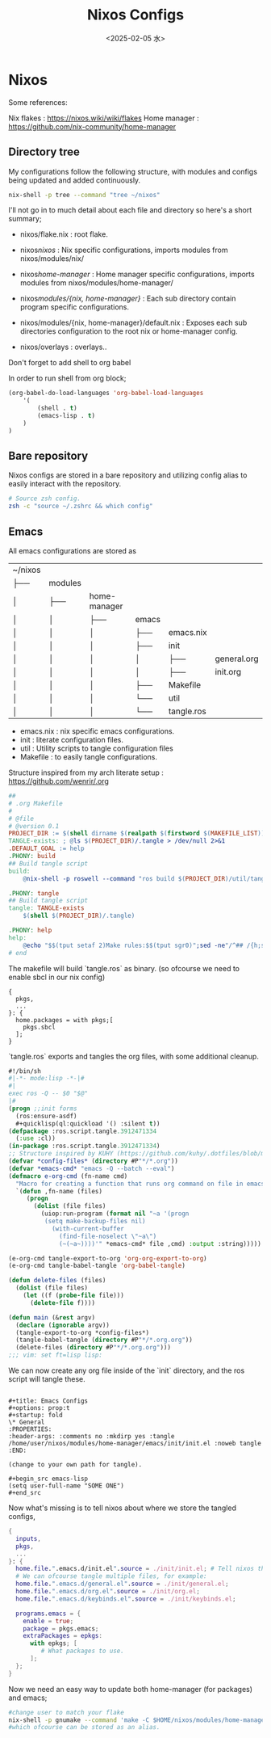 #+title: Nixos Configs
#+date: <2025-02-05 水>
#+HUGO_BASE_DIR: ../../
#+HUGO_SECTION: ./config
#+EXPORT_FILE_NAME: nixos
#+HUGO_CATEGORIES: programming
#+HUGO_DRAFT: false
#+COMMENTS: true
#+HUGO_CUSTOM_FRONT_MATTER: :toc true :comments true
#+HUGO_TAGS: nix emacs

* Nixos

Some references:

Nix flakes : https://nixos.wiki/wiki/flakes
Home manager : https://github.com/nix-community/home-manager


** Directory tree
My configurations follow the following structure, with modules and configs being updated and added continuously.


#+begin_src sh
nix-shell -p tree --command "tree ~/nixos"
#+end_src

#+RESULTS:
| ~/nixos         |              |                            |                    |              |               |
| ├──             | flake.lock   |                            |                    |              |               |
| ├──             | flake.nix    |                            |                    |              |               |
| ├──             | home-manager |                            |                    |              |               |
| │               | ├──          | flake.lock                 |                    |              |               |
| │               | ├──          | flake.nix                  |                    |              |               |
| │               | ├──          | home-gaming.nix            |                    |              |               |
| │               | └──          | home.nix                   |                    |              |               |
| ├──             | modules      |                            |                    |              |               |
| │               | ├──          | home-manager               |                    |              |               |
| │               | │            | ├──                        | browser            |              |               |
| │               | │            | │                          | └──                | firefox.nix  |               |
| │               | │            | ├──                        | colors             |              |               |
| │               | │            | │                          | └──                | stylix.nix   |               |
| │               | │            | ├──                        | default.nix        |              |               |
| │               | │            | ├──                        | emacs              |              |               |
| │               | │            | │                          | ├──                | emacs.nix    |               |
| │               | │            | │                          | ├──                | init         |               |
| │               | │            | │                          | │                  | ├──          | general.org   |
| │               | │            | │                          | │                  | ├──          | init.org      |
| │               | │            | │                          | ├──                | Makefile     |               |
| │               | │            | │                          | └──                | util         |               |
| │               | │            | │                          | └──                | tangle.ros   |               |
| │               | │            | ├──                        | hyprland           |              |               |
| │               | │            | │                          | ├──                | default.nix  |               |
| │               | │            | │                          | ├──                | eww          |               |
| │               | │            | │                          | │                  | ├──          | eww.scss      |
| │               | │            | │                          | │                  | └──          | eww.yuck      |
| │               | │            | │                          | ├──                | eww.nix      |               |
| │               | │            | │                          | └──                | hyprlock.nix |               |
| │               | │            | ├──                        | launchers          |              |               |
| │               | │            | │                          | └──                | tofi.nix     |               |
| │               | │            | ├──                        | lisp               |              |               |
| │               | │            | │                          | └──                | cl.nix       |               |
| │               | │            | ├──                        | rust               |              |               |
| │               | │            | │                          | └──                | rust.nix     |               |
| │               | │            | ├──                        | shell              |              |               |
| │               | │            | │                          | ├──                | scripts      |               |
| │               | │            | │                          | │                  | └──          | run-shell.zsh |
| │               | │            | │                          | └──                | zsh.nix      |               |
| │               | │            | ├──                        | terminal-emulators |              |               |
| │               | │            | │                          | ├──                | wez          |               |
| │               | │            | │                          | │                  | └──          | helpers.lua   |
| │               | │            | │                          | └──                | wez.nix      |               |
| │               | │            | ├──                        | wallpaper          |              |               |
| │               | │            | │                          | └──                | mushroom.jpg |               |
| │               | │            | └──                        | zig                |              |               |
| │               | │            | └──                        | zig.nix            |              |               |
| │               | └──          | nix                        |                    |              |               |
| │               | ├──          | audio                      |                    |              |               |
| │               | │            | └──                        | pipewire.nix       |              |               |
| │               | ├──          | default.nix                |                    |              |               |
| │               | ├──          | docker                     |                    |              |               |
| │               | │            | └──                        | docker.nix         |              |               |
| │               | ├──          | emacs                      |                    |              |               |
| │               | │            | └──                        | emacsd.nix         |              |               |
| │               | ├──          | firewall                   |                    |              |               |
| │               | │            | └──                        | firewall.nix       |              |               |
| │               | ├──          | fonts                      |                    |              |               |
| │               | │            | └──                        | fonts.nix          |              |               |
| │               | ├──          | hyprland                   |                    |              |               |
| │               | │            | ├──                        | default.nix        |              |               |
| │               | │            | └──                        | greet.nix          |              |               |
| │               | ├──          | keyboard                   |                    |              |               |
| │               | │            | ├──                        | evremap.nix        |              |               |
| │               | │            | └──                        | spell.nix          |              |               |
| │               | └──          | vpn                        |                    |              |               |
| │               | └──          | mullvad.nix                |                    |              |               |
| ├──             | nix          |                            |                    |              |               |
| │               | ├──          | configuration.nix          |                    |              |               |
| │               | ├──          | gaming.nix                 |                    |              |               |
| │               | └──          | hardware-configuration.nix |                    |              |               |
| └──             | overlays     |                            |                    |              |               |
| └──             | default.nix  |                            |                    |              |               |
|                 |              |                            |                    |              |               |
| 31              | directories, | 51                         | files              |              |               |



I'll not go in to much detail about each file and directory so here's a short summary;

+ nixos/flake.nix : root flake.
+ nixos/nixos/ : Nix specific configurations, imports modules from nixos/modules/nix/
+ nixos/home-manager/ : Home manager specific configurations, imports modules from nixos/modules/home-manager/

+ nixos/modules/{nix, home-manager}/ : Each sub directory contain program specific configurations.
+ nixos/modules/{nix, home-manager}/default.nix : Exposes each sub directories configuration to the root nix or home-manager config.

+ nixos/overlays : overlays..


**** Don't forget to add shell to org babel

In order to run shell from org block; 

#+name: Babel languages
#+begin_src emacs-lisp
(org-babel-do-load-languages 'org-babel-load-languages
    '(
        (shell . t)
        (emacs-lisp . t)
    )
)
#+end_src

** Bare repository

Nixos configs are stored in a bare repository and utilizing config alias to easily interact with the repository.

#+begin_src sh
# Source zsh config.
zsh -c "source ~/.zshrc && which config"
#+end_src

#+RESULTS:
: config: aliased to $HOME/.nix-profile/bin/git --git-dir=$HOME/config --work-tree=$HOME/nixos

** Emacs

All emacs configurations are stored as

| ~/nixos         |              |                            |                    |              |               |
| ├──             | modules      |                            |                    |              |               |
| │               | ├──          | home-manager               |                    |              |               |
| │               | │            | ├──                        | emacs              |              |               |
| │               | │            | │                          | ├──                | emacs.nix    |               |
| │               | │            | │                          | ├──                | init         |               |
| │               | │            | │                          | │                  | ├──          | general.org   |
| │               | │            | │                          | │                  | ├──          | init.org      |
| │               | │            | │                          | ├──                | Makefile     |               |
| │               | │            | │                          | └──                | util         |               |
| │               | │            | │                          | └──                | tangle.ros   |               |

+ emacs.nix :  nix specific emacs configurations.
+ init :  literate configuration files.
+ util : Utility scripts to tangle configuration files
+ Makefile : to easily tangle configurations.


Structure inspired from my arch literate setup : https://github.com/wenrir/.org

#+name: Makefile content
#+begin_src makefile
##
# .org Makefile
#
# @file
# @version 0.1
PROJECT_DIR := $(shell dirname $(realpath $(firstword $(MAKEFILE_LIST))))
TANGLE-exists: ; @ls $(PROJECT_DIR)/.tangle > /dev/null 2>&1
.DEFAULT_GOAL := help
.PHONY: build
## Build tangle script
build: 
	@nix-shell -p roswell --command "ros build $(PROJECT_DIR)/util/tangle.ros && mv $(PROJECT_DIR)/util/tangle $(PROJECT_DIR)/.tangle"

.PHONY: tangle
## Build tangle script
tangle: TANGLE-exists
	$(shell $(PROJECT_DIR)/.tangle)

.PHONY: help
help:
	@echo "$$(tput setaf 2)Make rules:$$(tput sgr0)";sed -ne"/^## /{h;s/.*//;:d" -e"H;n;s/^## /---/;td" -e"s/:.*//;G;s/\\n## /===/;s/\\n//g;p;}" ${MAKEFILE_LIST}|awk -F === -v n=$$(tput cols) -v i=4 -v a="$$(tput setaf 6)" -v z="$$(tput sgr0)" '{printf"- %s%s%s\n",a,$$1,z;m=split($$2,w,"---");l=n-i;for(j=1;j<=m;j++){l-=length(w[j])+1;if(l<= 0){l=n-i-length(w[j])-1;}printf"%*s%s\n",-i," ",w[j];}}'
# end
#+end_src

The makefile will build `tangle.ros` as binary. (so ofcourse we need to enable sbcl in our nix config)
#+name: modules/home-manager/lisp/cl.nix
#+begin_example
{
  pkgs,
  ...
}: {
  home.packages = with pkgs;[
    pkgs.sbcl
  ];
}
#+end_example

`tangle.ros` exports and tangles the org files, with some additional cleanup.

#+begin_src emacs-lisp
#!/bin/sh
#|-*- mode:lisp -*-|#
#|
exec ros -Q -- $0 "$@"
|#
(progn ;;init forms
  (ros:ensure-asdf)
  #+quicklisp(ql:quickload '() :silent t))
(defpackage :ros.script.tangle.3912471334
  (:use :cl))
(in-package :ros.script.tangle.3912471334)
;; Structure inspired by KUHY (https://github.com/kuhy/.dotfiles/blob/master/dot-tangle)
(defvar *config-files* (directory #P"*/*.org"))
(defvar *emacs-cmd* "emacs -Q --batch --eval")
(defmacro e-org-cmd (fn-name cmd)
  "Macro for creating a function that runs org command on file in emacs."
  `(defun ,fn-name (files)
     (progn
       (dolist (file files)
         (uiop:run-program (format nil "~a '(progn
          (setq make-backup-files nil)
            (with-current-buffer
              (find-file-noselect \"~a\")
              (~(~a~))))'" *emacs-cmd* file ,cmd) :output :string)))))

(e-org-cmd tangle-export-to-org 'org-org-export-to-org)
(e-org-cmd tangle-babel-tangle 'org-babel-tangle)

(defun delete-files (files)
  (dolist (file files)
    (let ((f (probe-file file)))
      (delete-file f))))

(defun main (&rest argv)
  (declare (ignorable argv))
  (tangle-export-to-org *config-files*)
  (tangle-babel-tangle (directory #P"*/*.org.org"))
  (delete-files (directory #P"*/*.org.org")))
;;; vim: set ft=lisp lisp:
#+end_src


We can now create any org file inside of the `init` directory, and the ros script will tangle these.


#+name: Emacs config example
#+begin_example

#+title: Emacs Configs
#+options: prop:t
#+startup: fold
\* General 
:PROPERTIES:
:header-args: :comments no :mkdirp yes :tangle /home/user/nixos/modules/home-manager/emacs/init/init.el :noweb tangle
:END:

(change to your own path for tangle).

#+begin_src emacs-lisp
(setq user-full-name "SOME ONE")
#+end_src
#+end_example

Now what's missing is to tell nixos about where we store the tangled configs, 

#+begin_src nix
{
  inputs,
  pkgs,
  ...
}: {
  home.file.".emacs.d/init.el".source = ./init/init.el; # Tell nixos the location of config file.
  # We can ofcourse tangle multiple files, for example:
  home.file.".emacs.d/general.el".source = ./init/general.el; 
  home.file.".emacs.d/org.el".source = ./init/org.el; 
  home.file.".emacs.d/keybinds.el".source = ./init/keybinds.el; 

  programs.emacs = {
    enable = true;
    package = pkgs.emacs;
    extraPackages = epkgs:
      with epkgs; [
         # What packages to use.
      ];
  };
}
#+end_src

Now we need an easy way to update both home-manager (for packages) and emacs; 

#+begin_src sh
#change user to match your flake
nix-shell -p gnumake --command 'make -C $HOME/nixos/modules/home-manager/emacs tangle' && home-manager switch --flake $HOME/nixos/#user@nixos --show-trace
#which ofcourse can be stored as an alias.
#+end_src
